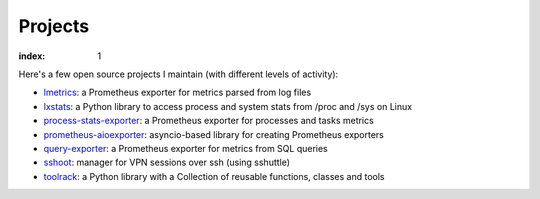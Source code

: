 ========
Projects
========

:index: 1

Here's a few open source projects I maintain (with different levels of activity):

- lmetrics_: a Prometheus exporter for metrics parsed from log files
- lxstats_: a Python library to access process and system stats from /proc
  and /sys on Linux
- process-stats-exporter_: a Prometheus exporter for processes and tasks metrics
- prometheus-aioexporter_: asyncio-based library for creating Prometheus exporters
- query-exporter_: a Prometheus exporter for metrics from SQL queries
- sshoot_: manager for VPN sessions over ssh (using sshuttle)
- toolrack_: a Python library with a Collection of reusable functions, classes
  and tools


.. _lmetrics: https://github.com/albertodonato/lmetrics
.. _lxstats: https://github.com/albertodonato/lxstats
.. _process-stats-exporter: https://github.com/albertodonato/process-stats-exporter
.. _prometheus-aioexporter: https://github.com/albertodonato/prometheus-aioexporter
.. _query-exporter: https://github.com/albertodonato/query-exporter
.. _sshoot: https://github.com/albertodonato/sshoot
.. _toolrack: https://github.com/albertodonato/toolrack
